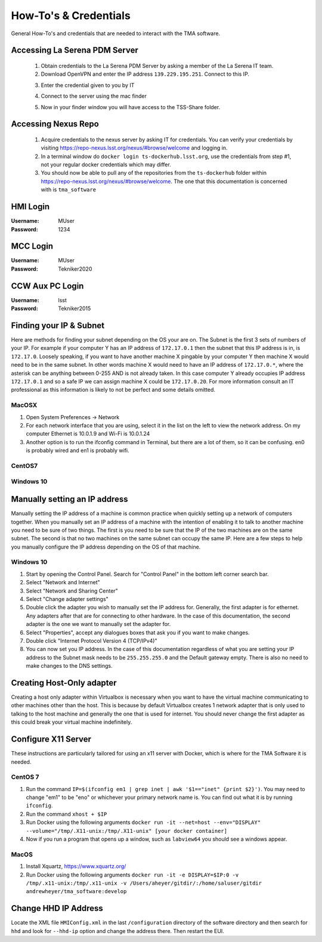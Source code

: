######################
How-To's & Credentials
######################

General How-To's and credentials that are needed to interact with the TMA software.


.. _pdm_server:

Accessing La Serena PDM Server
==============================
	
	1. Obtain credentials to the La Serena PDM Server by asking a member of the La Serena IT team.

	2. Download OpenVPN and enter the IP address ``139.229.195.251``. Connect to this IP.

	.. image:: ../_static/images/openvpn1.png

	3. Enter the credential given to you by IT

	.. image:: ../_static/images/openvpn2.png

	4. Connect to the server using the mac finder

	.. image:: ../_static/images/openvpn3.png

	5. Now in your finder window you will have access to the TSS-Share folder.


.. _nexus_repo:

Accessing Nexus Repo
====================

	1. Acquire credentials to the nexus server by asking IT for credentials. You can verify your credentials by visiting https://repo-nexus.lsst.org/nexus/#browse/welcome and logging in.

	2. In a terminal window do ``docker login ts-dockerhub.lsst.org``, use the credentials from step #1, not your regular docker credentials which may differ.

	3. You should now be able to pull any of the repositories from the ``ts-dockerhub`` folder within https://repo-nexus.lsst.org/nexus/#browse/welcome. The one that this documentation is concerned with is ``tma_software``

	.. image:: ../_static/images/nexus3server.png


.. _hmi-login:

HMI Login
=========
:Username: MUser
:Password: 1234


.. _mcc-login:

MCC Login
=========
:Username: MUser
:Password: Tekniker2020


.. _ccw-aux-pc-login:

CCW Aux PC Login
================
:Username: lsst
:Password: Tekniker2015


.. _finding-your-ip-subnet:

Finding your IP & Subnet
========================
Here are methods for finding your subnet depending on the OS your are on. The Subnet is the first 3 sets of numbers of your IP. For example if your computer Y has an IP address of ``172.17.0.1`` then the subnet that this IP address is in, is ``172.17.0``. Loosely speaking, if you want to have another machine X pingable by your computer Y then machine X would need to be in the same subnet. In other words machine X would need to have an IP address of ``172.17.0.*``, where the asterisk can be anything between 0-255 AND is not already taken. In this case computer Y already occupies IP address ``172.17.0.1`` and so a safe IP we can assign machine X could be ``172.17.0.20``. For more information consult an IT professional as this information is likely to not be perfect and some details omitted.

MacOSX
------

1. Open System Preferences -> Network
2. For each network interface that you are using, select it in the list on the left to view the network address. On my computer Ethernet is 10.0.1.9 and Wi-Fi is 10.0.1.24
3. Another option is to run the ifconfig command in Terminal, but there are a lot of them, so it can be confusing. en0 is probably wired and en1 is probably wifi.

CentOS7
-------
.. todo:: Fill out

Windows 10
----------
.. todo:: Fill out

.. _changing-your-ip-windows10:

Manually setting an IP address
==============================

Manually setting the IP address of a machine is common practice when quickly setting up a network of computers together. When you manually set an IP address of a machine with the intention of enabling it to talk to another machine you need to be sure of two things. The first is you need to be sure that the IP of the two machines are on the same subnet. The second is that no two machines on the same subnet can occupy the same IP. Here are a few steps to help you manually configure the IP address depending on the OS of that machine.


Windows 10
----------

1) Start by opening the Control Panel. Search for "Control Panel" in the bottom left corner search bar.
2) Select "Network and Internet"
3) Select "Network and Sharing Center"
4) Select "Change adapter settings"
5) Double click the adapter you wish to manually set the IP address for. Generally, the first adapter is for ethernet.
   Any adapters after that are for connecting to other hardware.
   In the case of this documentation, the second adapter is the one we want to manually set the adapter for. 
6) Select "Properties", accept any dialogues boxes that ask you if you want to make changes. 
7) Double click "Internet Protocol Version 4 (TCP/IPv4)"
8) You can now set you IP address.
   In the case of this documentation regardless of what you are setting your IP address to the Subnet mask needs to be ``255.255.255.0`` and the Default gateway empty.
   There is also no need to make changes to the DNS settings.


Creating Host-Only adapter
==========================

Creating a host only adapter within Virtualbox is necessary when you want to have the virtual machine communicating to other machines other than the host.
This is because by default Virtualbox creates 1 network adapter that is only used to talking to the host machine and generally the one that is used for internet.
You should never change the first adapter as this could break your virtual machine indefinitely. 


.. _configure_x11:

Configure X11 Server
====================
These instructions are particularly tailored for using an x11 server with Docker, which is where for the TMA Software it is needed.

CentOS 7
--------

1) Run the command ``IP=$(ifconfig em1 | grep inet | awk '$1=="inet" {print $2}')``.
   You may need to change "em1" to be "eno" or whichever your primary network name is.
   You can find out what it is by running ``ifconfig``. 
2) Run the command ``xhost + $IP``
3) Run Docker using the following arguments ``docker run -it --net=host --env="DISPLAY" --volume="/tmp/.X11-unix:/tmp/.X11-unix" [your docker container]``
4) Now if you run a program that opens up a window, such as ``labview64`` you should see a windows appear.

MacOS
-----

1) Install Xquartz, https://www.xquartz.org/
2) Run Docker using the following arguments ``docker run -it -e DISPLAY=$IP:0 -v /tmp/.x11-unix:/tmp/.x11-unix -v /Users/aheyer/gitdir/:/home/saluser/gitdir andrewheyer/tma_software:develop``

Change HHD IP Address
=====================
Locate the XML file ``HMIConfig.xml`` in the last ``/configuration`` directory of the software directory and then search for ``hhd`` and look for ``--hhd-ip`` option and change the address there.
Then restart the EUI.
